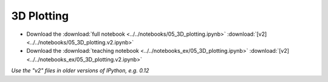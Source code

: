 3D Plotting
===========

- Download the :download:`full notebook <../../notebooks/05_3D_plotting.ipynb>` :download:`[v2] <../../notebooks/05_3D_plotting.v2.ipynb>`
- Download the :download:`teaching notebook <../../notebooks_ex/05_3D_plotting.ipynb>` :download:`[v2] <../../notebooks_ex/05_3D_plotting.v2.ipynb>`

*Use the "v2" files in older versions of IPython, e.g. 0.12*

.. notebook:: ../../notebooks/05_3D_plotting.ipynb
